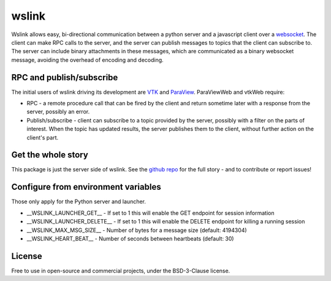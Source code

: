 wslink
======

Wslink allows easy, bi-directional communication between a python server and a
javascript client over a websocket_. The client can make RPC calls to the
server, and the server can publish messages to topics that the client can
subscribe to. The server can include binary attachments in these messages,
which are communicated as a binary websocket message, avoiding the overhead of
encoding and decoding.

RPC and publish/subscribe
-------------------------

The initial users of wslink driving its development are VTK_ and ParaView_.
ParaViewWeb and vtkWeb require:

* RPC - a remote procedure call that can be fired by the client and return
  sometime later with a response from the server, possibly an error.

* Publish/subscribe - client can subscribe to a topic provided by the server,
  possibly with a filter on the parts of interest. When the topic has updated
  results, the server publishes them to the client, without further action on
  the client's part.

Get the whole story
-------------------

This package is just the server side of wslink. See the `github repo`_ for
the full story - and to contribute or report issues!

Configure from environment variables
------------------------------------

Those only apply for the Python server and launcher.

* __WSLINK_LAUNCHER_GET__ - If set to 1 this will enable the GET endpoint for session information
* __WSLINK_LAUNCHER_DELETE__ - If set to 1 this will enable the DELETE endpoint for killing a running session
* __WSLINK_MAX_MSG_SIZE__ - Number of bytes for a message size (default: 4194304)
* __WSLINK_HEART_BEAT__ - Number of seconds between heartbeats (default: 30)

License
-------
Free to use in open-source and commercial projects, under the BSD-3-Clause license.

.. _github repo: https://github.com/kitware/wslink
.. _ParaView: https://www.paraview.org/
.. _VTK: http://www.vtk.org/
.. _websocket: https://developer.mozilla.org/en-US/docs/Web/API/WebSocket
